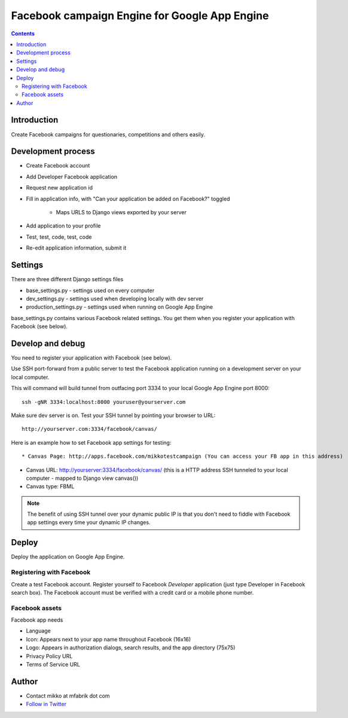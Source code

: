 =================================================
 Facebook campaign Engine for Google App Engine 
=================================================

.. contents ::

Introduction
============

Create Facebook campaigns for questionaries, competitions and others easily.

Development process
===================

- Create Facebook account

- Add Developer Facebook application

- Request new application id

- Fill in application info, with "Can your application be added on Facebook?" toggled

    - Maps URLS to Django views exported by your server

- Add application to your profile

- Test, test, code, test, code

- Re-edit application information, submit it

Settings
========

There are three different Django settings files

* base_settings.py - settings used on every computer

* dev_settings.py - settings used when developing locally with dev server

* production_settings.py - settings used when running on Google App Engine

base_settings.py contains various Facebook related settings. You
get them when you register your application with Facebook (see below).

Develop and debug
=================

You need to register your application with Facebook (see below).

Use SSH port-forward from a public server to test the Facebook application running on a development 
server on your local computer.

This will command will build tunnel from outfacing port 3334 to your local Google App Engine port 8000:: 

    ssh -gNR 3334:localhost:8000 youruser@yourserver.com
    
Make sure dev server is on. Test your SSH tunnel by pointing your browser to URL::

    http://yourserver.com:3334/facebook/canvas/
    
Here is an example how to set Facebook app settings for testing::

* Canvas Page: http://apps.facebook.com/mikkotestcampaign (You can access your FB app in this address)

* Canvas URL: http://yourserver:3334/facebook/canvas/ (this is a HTTP address SSH tunneled to your local computer - mapped to Django view canvas())

* Canvas type: FBML

.. note ::

    The benefit of using SSH tunnel over your dynamic public IP is that you don't need to fiddle with Facebook 
    app settings every time your dynamic IP changes.

Deploy
======

Deploy the application on Google App Engine.

Registering with Facebook
-------------------------

Create a test Facebook account. Register yourself to Facebook *Developer* application (just type Developer in Facebook search box).
The Facebook account must be verified with a credit card or a mobile phone number.

Facebook assets
---------------

Facebook app needs 

* Language

* Icon: Appears next to your app name throughout Facebook (16x16)

* Logo: Appears in authorization dialogs, search results, and the app directory (75x75)

* Privacy Policy URL

* Terms of Service URL

Author
======

* Contact mikko at mfabrik dot com

* `Follow in Twitter <http://twitter.com/moo9000>`_

